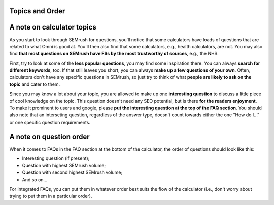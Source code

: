 Topics and Order
=======================

A note on calculator topics
===========================

As you start to look through SEMrush for questions, you'll notice that some calculators have loads of questions that are related to what Omni is good at. You'll then also find that some calculators, e.g., health calculators, are not. You may also find **that most questions on SEMrush have FSs by the most trustworthy of sources**, e.g., the NHS. 

First, try to look at some of the **less popular questions**, you may find some inspiration there. You can always **search for different keywords**, too. If that still leaves you short, you can always **make up a few questions of your own**. Often, calculators don't have any specific questions in SEMrush, so just try to think of what **people are likely to ask on the topic** and cater to them.

Since you may know a lot about your topic, you are allowed to make up one **interesting question** to discuss a little piece of cool knowledge on the topic. This question doesn't need any SEO potential, but is there **for the readers enjoyment**. To make it prominent to users and google, please **put the interesting question at the top of the FAQ section**. You should also note that an interseting question, regardless of the answer type, doesn't count towards either the one "How do I..." or one specific question requirements.

A note on question order
===========================

When it comes to FAQs in the FAQ section at the bottom of the calculator, the order of questions should look like this:

* Interesting question (if present);
* Question with highest SEMrush volume;
* Question with second highest SEMrush volume;
* And so on...

For integrated FAQs, you can put them in whatever order best suits the flow of the calculator (i.e., don't worry about trying to put them in a particular order).
